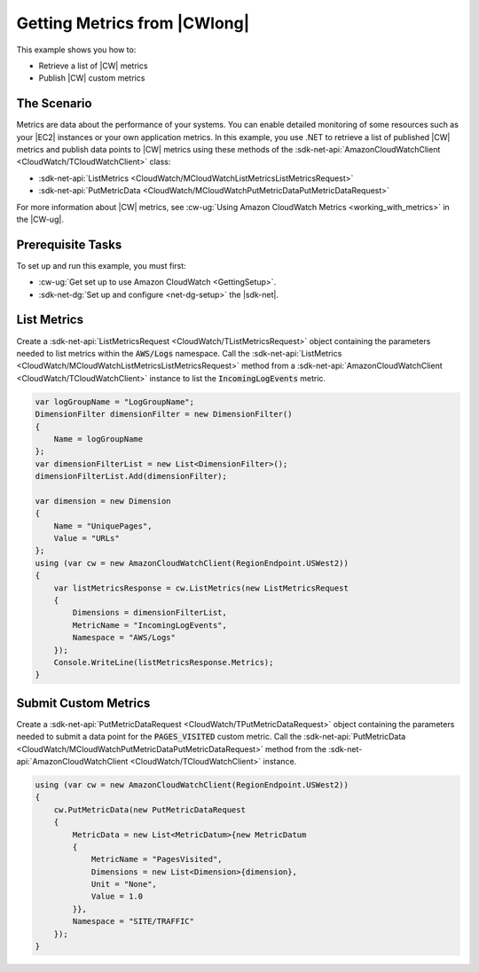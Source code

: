 .. Copyright 2010-2018 Amazon.com, Inc. or its affiliates. All Rights Reserved.

   This work is licensed under a Creative Commons Attribution-NonCommercial-ShareAlike 4.0
   International License (the "License"). You may not use this file except in compliance with the
   License. A copy of the License is located at http://creativecommons.org/licenses/by-nc-sa/4.0/.

   This file is distributed on an "AS IS" BASIS, WITHOUT WARRANTIES OR CONDITIONS OF ANY KIND,
   either express or implied. See the License for the specific language governing permissions and
   limitations under the License.

.. _cloudwatch-examples-getting-metrics:


#############################
Getting Metrics from |CWlong|
#############################

.. meta::
   :description: Use this >NET code example to learn how to get metrics from Amazon Cloudwatch.
   :keywords: AWS SDK for .NET examples, CloudWatch metrics

This example shows you how to:

* Retrieve a list of |CW| metrics
* Publish |CW| custom metrics

The Scenario
============

Metrics are data about the performance of your systems. You can enable detailed monitoring of some
resources such as your |EC2| instances or your own application metrics. In this example, you use
.NET to retrieve a list of published |CW| metrics and publish data points to |CW| metrics using
these methods of the :sdk-net-api:`AmazonCloudWatchClient <CloudWatch/TCloudWatchClient>` class:

* :sdk-net-api:`ListMetrics <CloudWatch/MCloudWatchListMetricsListMetricsRequest>`
* :sdk-net-api:`PutMetricData <CloudWatch/MCloudWatchPutMetricDataPutMetricDataRequest>`

For more information about |CW| metrics, see
:cw-ug:`Using Amazon CloudWatch Metrics <working_with_metrics>` in the |CW-ug|.

Prerequisite Tasks
==================

To set up and run this example, you must first:

* :cw-ug:`Get set up to use Amazon CloudWatch <GettingSetup>`.
* :sdk-net-dg:`Set up and configure <net-dg-setup>` the |sdk-net|.

List Metrics
============

Create a :sdk-net-api:`ListMetricsRequest <CloudWatch/TListMetricsRequest>` object containing
the parameters needed to list metrics within the :code:`AWS/Logs` namespace. Call the
:sdk-net-api:`ListMetrics <CloudWatch/MCloudWatchListMetricsListMetricsRequest>` method from
a :sdk-net-api:`AmazonCloudWatchClient <CloudWatch/TCloudWatchClient>` instance to list the
:code:`IncomingLogEvents` metric.

.. code-block:: c#

        var logGroupName = "LogGroupName";
        DimensionFilter dimensionFilter = new DimensionFilter()
        {
            Name = logGroupName
        };
        var dimensionFilterList = new List<DimensionFilter>();
        dimensionFilterList.Add(dimensionFilter);

        var dimension = new Dimension
        {
            Name = "UniquePages",
            Value = "URLs"
        };
        using (var cw = new AmazonCloudWatchClient(RegionEndpoint.USWest2))
        {
            var listMetricsResponse = cw.ListMetrics(new ListMetricsRequest
            {
                Dimensions = dimensionFilterList,
                MetricName = "IncomingLogEvents",
                Namespace = "AWS/Logs"
            });
            Console.WriteLine(listMetricsResponse.Metrics);
        }


Submit Custom Metrics
=====================

Create a :sdk-net-api:`PutMetricDataRequest <CloudWatch/TPutMetricDataRequest>` object
containing the parameters needed to submit a data point for the :code:`PAGES_VISITED` custom metric. Call
the :sdk-net-api:`PutMetricData <CloudWatch/MCloudWatchPutMetricDataPutMetricDataRequest>` method
from the :sdk-net-api:`AmazonCloudWatchClient <CloudWatch/TCloudWatchClient>` instance.

.. code-block:: c#

        using (var cw = new AmazonCloudWatchClient(RegionEndpoint.USWest2))
        {
            cw.PutMetricData(new PutMetricDataRequest
            {
                MetricData = new List<MetricDatum>{new MetricDatum
                {
                    MetricName = "PagesVisited",
                    Dimensions = new List<Dimension>{dimension},
                    Unit = "None",
                    Value = 1.0
                }},
                Namespace = "SITE/TRAFFIC"
            });
        }


